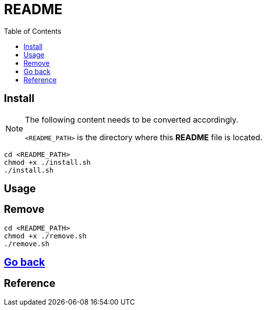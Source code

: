 = README
:experimental:
:toc: right
:imagesdir: images

== Install
[NOTE]
====
The following content needs to be converted accordingly.

`<README_PATH>` is the directory where this *README* file is located.
====

[source, shell]
----
cd <README_PATH>
chmod +x ./install.sh
./install.sh
----

== Usage

== Remove
[source, shell]
----
cd <README_PATH>
chmod +x ./remove.sh
./remove.sh
----

== link:../README.adoc[Go back]

== Reference
